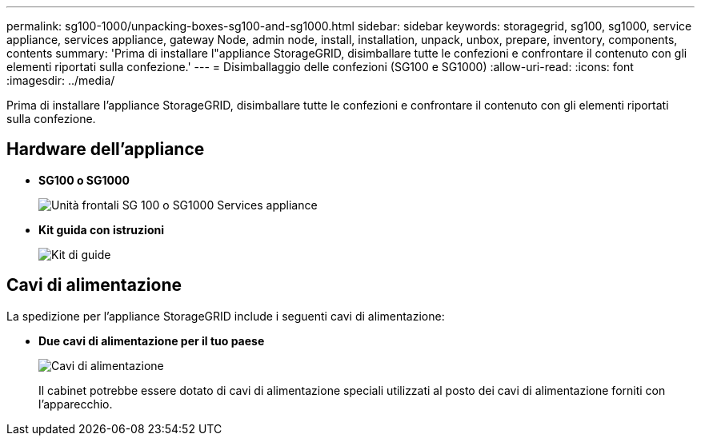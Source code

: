 ---
permalink: sg100-1000/unpacking-boxes-sg100-and-sg1000.html 
sidebar: sidebar 
keywords: storagegrid, sg100, sg1000, service appliance, services appliance, gateway Node, admin node, install, installation, unpack, unbox, prepare, inventory, components, contents 
summary: 'Prima di installare l"appliance StorageGRID, disimballare tutte le confezioni e confrontare il contenuto con gli elementi riportati sulla confezione.' 
---
= Disimballaggio delle confezioni (SG100 e SG1000)
:allow-uri-read: 
:icons: font
:imagesdir: ../media/


[role="lead"]
Prima di installare l'appliance StorageGRID, disimballare tutte le confezioni e confrontare il contenuto con gli elementi riportati sulla confezione.



== Hardware dell'appliance

* *SG100 o SG1000*
+
image::../media/sg6000_cn_front_without_bezel.gif[Unità frontali SG 100 o SG1000 Services appliance]

* *Kit guida con istruzioni*
+
image::../media/rail_kit.gif[Kit di guide]





== Cavi di alimentazione

La spedizione per l'appliance StorageGRID include i seguenti cavi di alimentazione:

* *Due cavi di alimentazione per il tuo paese*
+
image::../media/power_cords.gif[Cavi di alimentazione]

+
Il cabinet potrebbe essere dotato di cavi di alimentazione speciali utilizzati al posto dei cavi di alimentazione forniti con l'apparecchio.


